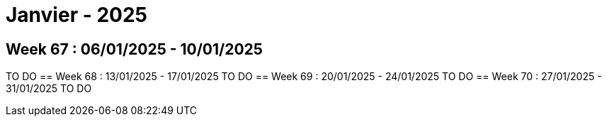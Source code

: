 = Janvier - 2025

== Week 67 : 06/01/2025 - 10/01/2025
TO DO
== Week 68 : 13/01/2025 - 17/01/2025
TO DO
== Week 69 : 20/01/2025 - 24/01/2025
TO DO
== Week 70 : 27/01/2025 - 31/01/2025
TO DO

